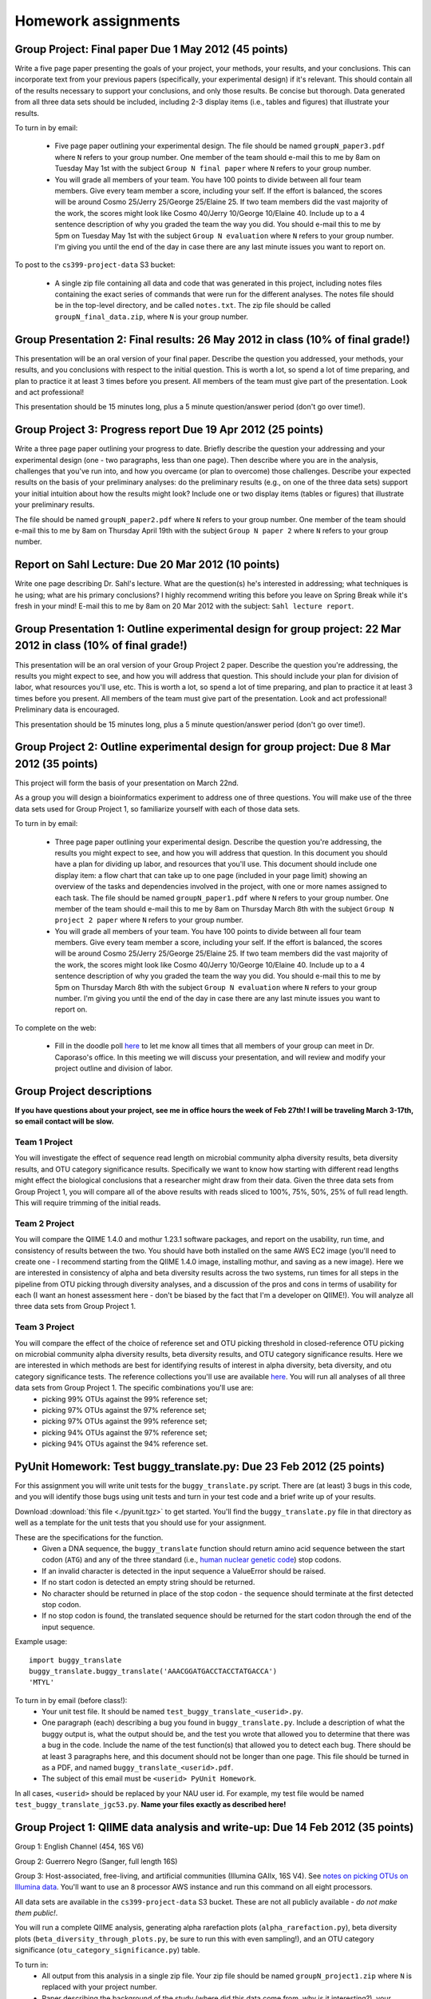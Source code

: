==========================================================================================
Homework assignments
==========================================================================================

Group Project: Final paper Due 1 May 2012 (45 points)
=====================================================

Write a five page paper presenting the goals of your project, your methods, your results, and your conclusions. This can incorporate text from your previous papers (specifically, your experimental design) if it's relevant. This should contain all of the results necessary to support your conclusions, and only those results. Be concise but thorough. Data generated from all three data sets should be included, including 2-3 display items (i.e., tables and figures) that illustrate your results.

To turn in by email:

 * Five page paper outlining your experimental design. The file should be named ``groupN_paper3.pdf`` where ``N`` refers to your group number. One member of the team should e-mail this to me by 8am on Tuesday May 1st with the subject ``Group N final paper`` where ``N`` refers to your group number.

 * You will grade all members of your team. You have 100 points to divide between all four team members. Give every team member a score, including your self. If the effort is balanced, the scores will be around Cosmo 25/Jerry 25/George 25/Elaine 25. If two team members did the vast majority of the work, the scores might look like Cosmo 40/Jerry 10/George 10/Elaine 40. Include up to a 4 sentence description of why you graded the team the way you did. You should e-mail this to me by 5pm on Tuesday May 1st with the subject ``Group N evaluation`` where ``N`` refers to your group number. I'm giving you until the end of the day in case there are any last minute issues you want to report on.

To post to the ``cs399-project-data`` S3 bucket:

 * A single zip file containing all data and code that was generated in this project, including notes files containing the exact series of commands that were run for the different analyses. The notes file should be in the top-level directory, and be called ``notes.txt``. The zip file should be called ``groupN_final_data.zip``, where ``N`` is your group number.

Group Presentation 2:  Final results: 26 May 2012 in class (10% of final grade!)
================================================================================================================

This presentation will be an oral version of your final paper. Describe the question you addressed, your methods, your results, and you conclusions with respect to the initial question. This is worth a lot, so spend a lot of time preparing, and plan to practice it at least 3 times before you present. All members of the team must give part of the presentation. Look and act professional!

This presentation should be 15 minutes long, plus a 5 minute question/answer period (don't go over time!).


Group Project 3: Progress report Due 19 Apr 2012 (25 points)
============================================================

Write a three page paper outlining your progress to date. Briefly describe the question your addressing and your experimental design (one - two paragraphs, less than one page). Then describe where you are in the analysis, challenges that you've run into, and how you overcame (or plan to overcome) those challenges. Describe your expected results on the basis of your preliminary analyses: do the preliminary results (e.g., on one of the three data sets) support your initial intuition about how the results might look? Include one or two display items (tables or figures) that illustrate your preliminary results.

The file should be named ``groupN_paper2.pdf`` where ``N`` refers to your group number. One member of the team should e-mail this to me by 8am on Thursday April 19th with the subject ``Group N paper 2`` where ``N`` refers to your group number.

Report on Sahl Lecture: Due 20 Mar 2012 (10 points)
===================================================
Write one page describing Dr. Sahl's lecture. What are the question(s) he's interested in addressing; what techniques is he using; what are his primary conclusions? I highly recommend writing this before you leave on Spring Break while it's fresh in your mind! E-mail this to me by 8am on 20 Mar 2012 with the subject: ``Sahl lecture report``.

Group Presentation 1:  Outline experimental design for group project: 22 Mar 2012 in class (10% of final grade!)
================================================================================================================

This presentation will be an oral version of your Group Project 2 paper. Describe the question you're addressing, the results you might expect to see, and how you will address that question. This should include your plan for division of labor, what resources you'll use, etc. This is worth a lot, so spend a lot of time preparing, and plan to practice it at least 3 times before you present. All members of the team must give part of the presentation. Look and act professional! Preliminary data is encouraged.

This presentation should be 15 minutes long, plus a 5 minute question/answer period (don't go over time!).

Group Project 2: Outline experimental design for group project: Due 8 Mar 2012 (35 points)
==========================================================================================

This project will form the basis of your presentation on March 22nd.

As a group you will design a bioinformatics experiment to address one of three questions. You will make use of the three data sets used for Group Project 1, so familiarize yourself with each of those data sets.

To turn in by email:

 * Three page paper outlining your experimental design. Describe the question you're addressing, the results you might expect to see, and how you will address that question. In this document you should have a plan for dividing up labor, and resources that you'll use. This document should include one display item: a flow chart that can take up to one page (included in your page limit) showing an overview of the tasks and dependencies involved in the project, with one or more names assigned to each task. The file should be named ``groupN_paper1.pdf`` where ``N`` refers to your group number. One member of the team should e-mail this to me by 8am on Thursday March 8th with the subject ``Group N project 2 paper`` where ``N`` refers to your group number.

 * You will grade all members of your team. You have 100 points to divide between all four team members. Give every team member a score, including your self. If the effort is balanced, the scores will be around Cosmo 25/Jerry 25/George 25/Elaine 25. If two team members did the vast majority of the work, the scores might look like Cosmo 40/Jerry 10/George 10/Elaine 40. Include up to a 4 sentence description of why you graded the team the way you did. You should e-mail this to me by 5pm on Thursday March 8th with the subject ``Group N evaluation`` where ``N`` refers to your group number. I'm giving you until the end of the day in case there are any last minute issues you want to report on. 

To complete on the web:

 * Fill in the doodle poll `here <http://www.doodle.com/znddpba8gksdb74s>`_ to let me know all times that all members of your group can meet in Dr. Caporaso's office. In this meeting we will discuss your presentation, and will review and modify your project outline and division of labor.

Group Project descriptions
==========================

**If you have questions about your project, see me in office hours the week of Feb 27th! I will be traveling March 3-17th, so email contact will be slow.**

Team 1 Project
--------------
You will investigate the effect of sequence read length on microbial community alpha diversity results, beta diversity results, and OTU category significance results. Specifically we want to know how starting with different read lengths might effect the biological conclusions that a researcher might draw from their data. Given the three data sets from Group Project 1, you will compare all of the above results with reads sliced to 100%, 75%, 50%, 25% of full read length. This will require trimming of the initial reads.

Team 2 Project
--------------
You will compare the QIIME 1.4.0 and mothur 1.23.1 software packages, and report on the usability, run time, and consistency of results between the two. You should have both installed on the same AWS EC2 image (you'll need to create one - I recommend starting from the QIIME 1.4.0 image, installing mothur, and saving as a new image). Here we are interested in consistency of alpha and beta diversity results across the two systems, run times for all steps in the pipeline from OTU picking through diversity analyses, and a discussion of the pros and cons in terms of usability for each (I want an honest assessment here - don't be biased by the fact that I'm a developer on QIIME!). You will analyze all three data sets from Group Project 1. 

Team 3 Project
--------------
You will compare the effect of the choice of reference set and OTU picking threshold in closed-reference OTU picking on microbial community alpha diversity results, beta diversity results, and OTU category significance results. Here we are interested in which methods are best for identifying results of interest in alpha diversity, beta diversity, and otu category significance tests. The reference collections you'll use are available `here <http://greengenes.lbl.gov/Download/Sequence_Data/Fasta_data_files/Caporaso_Reference_OTUs/gg_otus_4feb2011.tgz>`_. You will run all analyses of all three data sets from Group Project 1. The specific combinations you'll use are:
 * picking 99% OTUs against the 99% reference set; 
 * picking 97% OTUs against the 97% reference set; 
 * picking 97% OTUs against the 99% reference set; 
 * picking 94% OTUs against the 97% reference set; 
 * picking 94% OTUs against the 94% reference set. 




PyUnit Homework: Test buggy_translate.py: Due 23 Feb 2012 (25 points)
=====================================================================

For this assignment you will write unit tests for the ``buggy_translate.py`` script. There are (at least) 3 bugs in this code, and you will identify those bugs using unit tests and turn in your test code and a brief write up of your results.

Download :download:`this file <./pyunit.tgz>` to get started. You'll find the ``buggy_translate.py`` file in that directory as well as a template for the unit tests that you should use for your assignment. 

These are the specifications for the function. 
 - Given a DNA sequence, the ``buggy_translate`` function should return amino acid sequence between the start codon (``ATG``) and any of the three standard (i.e., `human nuclear genetic code <http://plato.stanford.edu/entries/information-biological/GeneticCode.png>`_) stop codons.
 - If an invalid character is detected in the input sequence a ValueError should be raised. 
 - If no start codon is detected an empty string should be returned. 
 - No character should be returned in place of the stop codon - the sequence should terminate at the first detected stop codon.
 - If no stop codon is found, the translated sequence should be returned for the start codon through the end of the input sequence.

Example usage::
	
	import buggy_translate
	buggy_translate.buggy_translate('AAACGGATGACCTACCTATGACCA')
	'MTYL'

To turn in by email (before class!):
 - Your unit test file. It should be named ``test_buggy_translate_<userid>.py``.
 - One paragraph (each) describing a bug you found in ``buggy_translate.py``. Include a description of what the buggy output is, what the output should be, and the test you wrote that allowed you to determine that there was a bug in the code. Include the name of the test function(s) that allowed you to detect each bug. There should be at least 3 paragraphs here, and this document should not be longer than one page. This file should be turned in as a PDF, and named ``buggy_translate_<userid>.pdf``.
 - The subject of this email must be ``<userid> PyUnit Homework``.

In all cases, ``<userid>`` should be replaced by your NAU user id. For example, my test file would be named ``test_buggy_translate_jgc53.py``. **Name your files exactly as described here!**

Group Project 1: QIIME data analysis and write-up: Due 14 Feb 2012 (35 points)
===============================================================================

Group 1: English Channel (454, 16S V6)

Group 2: Guerrero Negro (Sanger, full length 16S)

Group 3: Host-associated, free-living, and artificial communities (Illumina GAIIx, 16S V4). See `notes on picking OTUs on Illumina data <http://qiime.org/svn_documentation/tutorials/processing_illumina_data.html#using-illumina-data-in-downstream-analysis>`_. You'll want to use an 8 processor AWS instance and run this command on all eight processors.

All data sets are available in the ``cs399-project-data`` S3 bucket. These are not all publicly available - `do not make them public!`. 

You will run a complete QIIME analysis, generating alpha rarefaction plots (``alpha_rarefaction.py``), beta diversity plots (``beta_diversity_through_plots.py``, be sure to run this with even sampling!), and an OTU category significance (``otu_category_significance.py``) table.

To turn in:
 * All output from this analysis in a single zip file. Your zip file should be named ``groupN_project1.zip`` where ``N`` is replaced with your project number.
 * Paper describing the background of the study (where did this data come from, why is it interesting?), your bioinformatics methods, and your bioinformatics results (i.e., your conclusions from the analyses described above). This should be between 2 and 3 pages. Write this as if you're presenting it to someone outside the class, so include information on the QIIME version that you used, etc.  Your paper should be in PDF format, and be placed in the zip file named ``groupN_paper1.pdf`` where ``N`` is replaced with your project number. Your paper should include two figures, one illustrating your beta diversity conclusions (PCoA screenshot is good) and one illustrating the alpha diversity conclusions (rarefaction plot screenshot), and one table containing the 10 most significant OTUs that discriminate samples from the metadata category of interest. Be sure that these figures support your conclusions, and discuss them in this section! Each Figure and Table should take up approximately 1/4 of a page, and do count toward your page limit. Format this nicely!
 * Document listing all of your commands. This should be in the zip file and be named ``groupN_analysis_notes.txt`` where ``N`` is replaced with your project number. Don't include commands that failed - only the ones that contributed to your data. 

Your assignment results, including the paper, will be visible by everyone in the class, and everyone will ultimately be assigned to read the reports generated by the other groups as we'll all be working with this data through the rest of the semester. Your grade *will not* be available to the rest of the class.

I will be grading you on the quality of your results, the comprehensiveness of your notes (could I reproduce the results from what you've given me), and the quality of your paper. The quality of your paper includes writing style, spelling errors, grammatical errors, typos, and formatting.

Divide the labor, but be sure that everyone understands all components of the project. You will be expected to understand both the bioinformatics, the analysis steps, and the biology for your quizzes and exams. I suggest working on all pieces of the project in groups.


QIIME tutorial on Fierer et al data: Due 2 Feb 2012 (25 points)
===============================================================

For this assignment you will use the 1.4.0-dev version of QIIME (AMI: ``ami-792bfd10``).

To update the latest version of QIIME you should run the following commands after booting and logging in to your instance::
	
	cd /software/app-deploy-qiime-1.4.0-repository/
	python app-deploy.py /software/ -f etc/qiime_1.4.0_repository.conf --force-remove-failed-dirs --force-remove-previous-repos
	cd

You should have already read the `Fierer et al paper <http://www.pnas.org/content/107/14/6477.long>`_ (due 31 Jan 2012) before beginning this assignment.

Data analysis: You will perform a complete QIIME analysis of the data set presented in Fierer et al, and turn in the following items:
 - evenly sampled OTU table (generated by `beta_diversity_through_3d_plots.py`)
 - PDF or PNG showing a single view of the unweighted unifrac 3d PCoA plot that you find informative (i.e., it should illustrate the conclusions presented in the Fierer et al paper)
 - text file containing the full list of commands that you ran to generate the above data, noting any problems that you ran into along the way

The following commands will get you started. Run these after logging in to your AWS instance.
::
	
	# download the Fierer data
	wget https://s3.amazonaws.com/s3-public_ssu_data/fierer_forensic_keyboard.tgz
	
	# unpack the tgz file and change to the resulting directory
	tar -xvzf fierer_forensic_keyboard.tgz
	cd fierer_forensic_keyboard
	
	# unpack the sff file and the mapping file
	tar -xvzf study_232_FFCKVMW.sff.tgz
	unzip study_232_run_FFCKVMW_mapping.txt.zip
	
	# generate .fna and .qual files from the sff file
	process_sff.py -i ./

Hints:
 - From here you'll probably want to follow the steps in the `QIIME overview tutorial <http://qiime.org/svn_documentation/tutorials/tutorial.html>`_, but modified to use the data from the Fierer et al study. You may want to run that tutorial as-is first, to familiarize yourself with the steps.
 - Remember that the ``screen`` command will be important to allow your analyses to continue running if your network connection is interrupted. You can find `details on screen here <http://www.ibm.com/developerworks/aix/library/au-gnu_screen/>`_.

Turn your results in by email (gregcaporaso@gmail.com) before class on 2 Feb 2012. Name your files as follows::

	- <userid>_otu_table_even.biom
	- <userid>_unweighted_unifrac_pcoa.png or <userid>_unweighted_unifrac_pcoa.pdf
	- <userid>_analysis_notes.txt

In all cases, ``<userid>`` should be replaced by your NAU user id. For example, my OTU table would be named ``jgc53__otu_table_even.biom``. **Name you files exactly as described here!**

.. warning:: I modified the name of the first output file on 26 Jan 2012. This should now end with ``.biom`` rather than ``.txt``.


Administrative tasks (5 points): Due 19 Jan 2011
================================================

| Fill in the Office Hours poll `here <http://www.doodle.com/q7a7mcnbrc7yf44t>`_ to have your say at when I'll hold my office hours. IMPORTANT: Don't pay attention to the specific dates in the poll: just pay attention to the days.
|
| E-mail me at gregcaporaso@gmail.com with the following subject line to be added to my course mailing list: 
|     CS 399 mailing list: ``email-address``
| where ``email-address`` is replaced with the email address you'd like messages to go to. You are expected to check this e-mail at least once per day for important announcements.